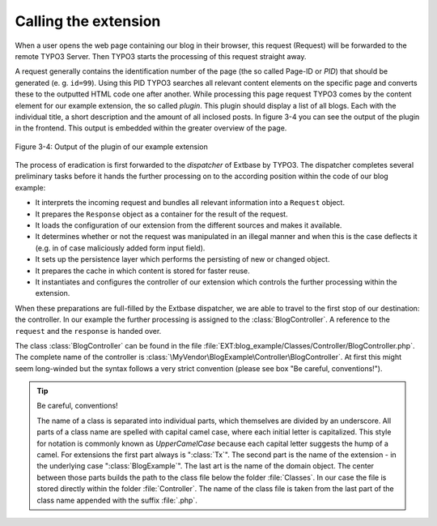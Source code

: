 Calling the extension
=====================

When a user opens the web page containing our blog in their browser,
this request (Request) will be forwarded to the remote TYPO3 Server. Then
TYPO3 starts the processing of this request straight away.

A request generally contains the identification number of the page
(the so called Page-ID or *PID*) that should be generated (e. g. ``id=99``). Using
this PID TYPO3 searches all relevant content elements on the specific page
and converts these to the outputted HTML code one after another. While
processing this page request TYPO3 comes by the content element for our
example extension, the so called *plugin*. This plugin should display a list
of all blogs. Each with the individual title, a short description and the
amount of all inclosed posts. In figure 3-4 you can see the output of the
plugin in the frontend. This output is embedded within the greater overview
of the page.

.. figure:: /Images/3-BlogExample/figure-3-4.png
   :align: center

   Figure 3-4: Output of the plugin of our example extension

The process of eradication is first forwarded to the *dispatcher* of Extbase by TYPO3.
The dispatcher completes several preliminary tasks before it hands the further processing on
to the according position within the code of our blog example:

* It interprets the incoming request and bundles all relevant
  information into a ``Request`` object.
* It prepares the ``Response`` object as a
  container for the result of the request.
* It loads the configuration of our extension from the different
  sources and makes it available.
* It determines whether or not the request was manipulated in an
  illegal manner and when this is the case deflects it (e.g. in of case
  maliciously added form input field).
* It sets up the persistence layer which performs the persisting of
  new or changed object.
* It prepares the cache in which content is stored for faster reuse.
* It instantiates and configures the controller of our extension
  which controls the further processing within the extension.

When these preparations are full-filled by the Extbase dispatcher, we
are able to travel to the first stop of our destination: the controller. In
our example the further processing is assigned to the
:class:`BlogController`. A reference to the ``request`` and the
``response`` is handed over.

The class :class:`BlogController` can be found in the
file
:file:`EXT:blog_example/Classes/Controller/BlogController.php`.
The complete name of the controller is
:class:`\MyVendor\BlogExample\Controller\BlogController`. At first
this might seem long-winded but the syntax follows a very strict convention
(please see box "Be careful, conventions!").

.. tip::

	Be careful, conventions!

	The name of a class is separated into individual parts, which
	themselves are divided by an underscore. All parts of a class name are
	spelled with capital camel case, where each initial letter is capitalized.
	This style for notation is commonly known as
	*UpperCamelCase* because each capital letter suggests
	the hump of a camel. For extensions the first part always is
	":class:`Tx`". The second part is the name of the extension
	- in the underlying case ":class:`BlogExample`". The last
	art is the name of the domain object. The center between those parts
	builds the path to the class file below the folder
	:file:`Classes`. In our case the file is stored directly
	within the folder :file:`Controller`. The name of the class
	file is taken from the last part of the class name appended with the
	suffix :file:`.php`.

